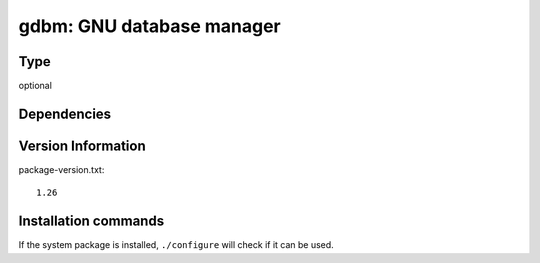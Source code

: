 .. _spkg_gdbm:

gdbm: GNU database manager
==========================


Type
----

optional


Dependencies
------------



Version Information
-------------------

package-version.txt::

    1.26

Installation commands
---------------------

.. tab:: Sage distribution:

   .. CODE-BLOCK:: bash

       $ sage -i gdbm

.. tab:: Alpine:

   .. CODE-BLOCK:: bash

       $ apk add gdbm-dev

.. tab:: Arch Linux:

   .. CODE-BLOCK:: bash

       $ sudo pacman -S gdbm

.. tab:: conda-forge:

   .. CODE-BLOCK:: bash

       $ conda install gdbm

.. tab:: Debian/Ubuntu:

   .. CODE-BLOCK:: bash

       $ sudo apt-get install libgdbm-dev

.. tab:: Fedora/Redhat/CentOS:

   .. CODE-BLOCK:: bash

       $ sudo dnf install gdbm-devel

.. tab:: FreeBSD:

   .. CODE-BLOCK:: bash

       $ sudo pkg install databases/gdbm

.. tab:: Gentoo Linux:

   .. CODE-BLOCK:: bash

       $ sudo emerge sys-libs/gdbm

.. tab:: Homebrew:

   .. CODE-BLOCK:: bash

       $ brew install gdbm

.. tab:: Nixpkgs:

   .. CODE-BLOCK:: bash

       $ nix-env -f \'\<nixpkgs\>\' --install --attr gdbm

.. tab:: openSUSE:

   .. CODE-BLOCK:: bash

       $ sudo zypper install gdbm

.. tab:: Slackware:

   .. CODE-BLOCK:: bash

       $ sudo slackpkg install gdbm

.. tab:: Void Linux:

   .. CODE-BLOCK:: bash

       $ sudo xbps-install gdbm-devel


If the system package is installed, ``./configure`` will check if it can be used.
